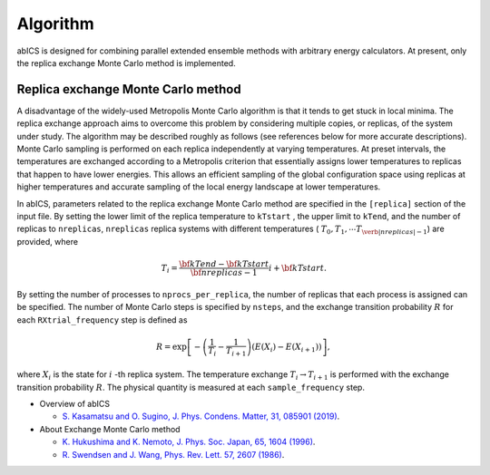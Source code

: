**********
Algorithm
**********
abICS is designed for combining parallel extended ensemble methods with
arbitrary energy calculators. At present, only the replica exchange
Monte Carlo method is implemented.

Replica exchange Monte Carlo method
------------------------------------
A disadvantage of the widely-used Metropolis Monte Carlo algorithm is
that it tends to get stuck in local minima.
The replica exchange approach aims to overcome this problem by
considering multiple copies, or replicas, of the system under study.
The algorithm may be described roughly as follows
(see references below for more accurate descriptions).
Monte Carlo sampling is performed on each replica independently at
varying temperatures. At preset intervals, the temperatures are
exchanged according to a Metropolis criterion that essentially
assigns lower temperatures to replicas that happen to have lower
energies. This allows an efficient sampling of the global configuration
space using replicas at higher temperatures and accurate sampling of
the local energy landscape at lower temperatures.

In abICS, parameters related to the replica exchange Monte Carlo method are specified in the ``[replica]`` section of the input file.
By setting the lower limit of the replica temperature to ``kTstart`` , the upper limit to ``kTend``, and the number of replicas to ``nreplicas``,
``nreplicas`` replica systems with different temperatures ( :math:`T_0, T_1, \cdots T_{\verb|nreplicas|-1}`) are provided, where

.. math::
   
   T_i = \frac{\bf{kTend}-\bf{kTstart}}{\bf{nreplicas}-1} i + \bf{kTstart}.

By setting the number of processes to ``nprocs_per_replica``, the number of replicas that each process is assigned can be specified.
The number of Monte Carlo steps is specified by ``nsteps``, and the exchange transition probability :math:`R` for each ``RXtrial_frequency`` step is defined as

.. math::

   R = \exp\left[-\left(\frac{1}{T_i}-\frac{1}{T_{i+1}}\right)\left(E(X_i)-E(X_{i+1})\right)\right],

where  :math:`X_i` is the state for :math:`i` -th replica system.
The temperature exchange :math:`T_i \rightarrow T_{i+1}` is performed with the exchange transition probability :math:`R`.
The physical quantity is measured at each ``sample_frequency`` step.


- Overview of abICS

  - `S. Kasamatsu and O. Sugino, J. Phys. Condens. Matter, 31, 085901 (2019) <https://iopscience.iop.org/article/10.1088/1361-648X/aaf75c/meta>`_.

- About Exchange Monte Carlo method

  - `K. Hukushima and K. Nemoto, J. Phys. Soc. Japan, 65, 1604 (1996) <https://journals.jps.jp/doi/abs/10.1143/JPSJ.65.1604>`_.
  - `R. Swendsen and J. Wang, Phys. Rev. Lett. 57, 2607 (1986) <https://journals.aps.org/prl/abstract/10.1103/PhysRevLett.57.2607>`_.



